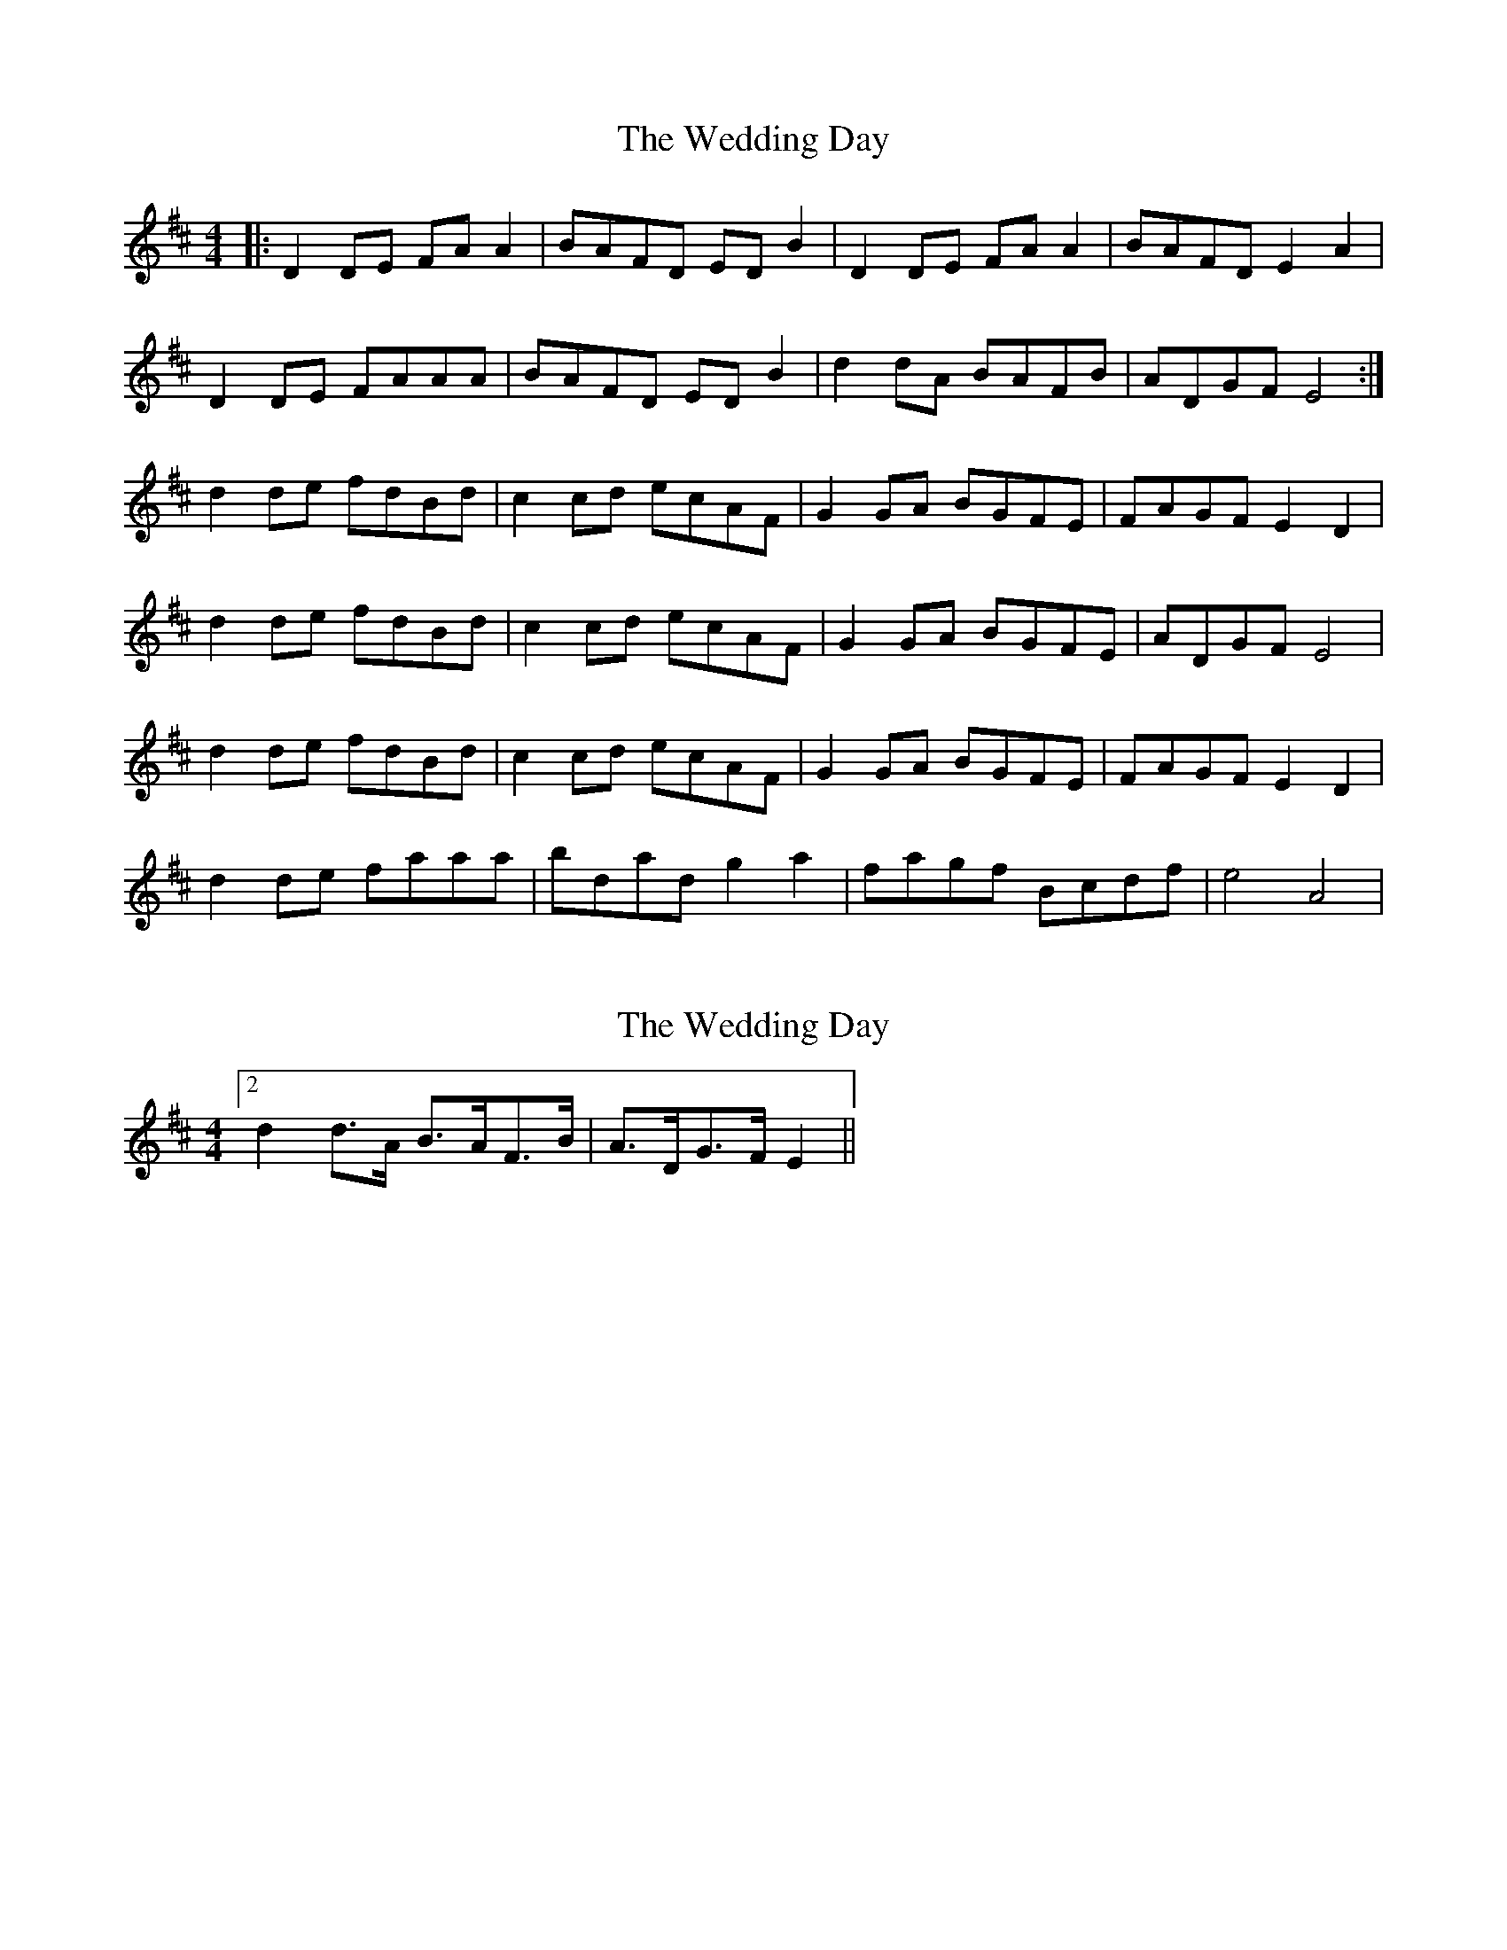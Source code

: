 X: 1
T: Wedding Day, The
Z: zheliu
S: https://thesession.org/tunes/5441#setting5441
R: reel
M: 4/4
L: 1/8
K: Dmaj
|: D2DE FAA2|BAFD EDB2|D2DE FAA2|BAFD E2A2|
D2DE FAAA|BAFD EDB2|d2dA BAFB|ADGF E4:|
d2de fdBd|c2cd ecAF|G2GA BGFE|FAGF E2D2|
d2de fdBd|c2cd ecAF|G2GA BGFE|ADGF E4|
d2de fdBd|c2cd ecAF|G2GA BGFE|FAGF E2D2|
d2de faaa|bdad g2a2|fagf Bcdf|e4 A4|
X: 2
T: Wedding Day, The
Z: ceolachan
S: https://thesession.org/tunes/5441#setting17585
R: reel
M: 4/4
L: 1/8
K: Dmaj
[2 d2 d>A B>AF>B | A>DG>F E2 ||
X: 3
T: Wedding Day, The
Z: ceolachan
S: https://thesession.org/tunes/5441#setting17586
R: reel
M: 4/4
L: 1/8
K: Dmaj
D2 D>E F>A A2 | B>AF>D E>D B2 | D2 D>E F>A A2 | B>AF>D E2 A2 |D>AD>E F>A (3AAA | B>A (3FED E>D B2 | d2 d>A B>AF>B | A>DG>F E2 :|d2 d>e f>d (3Bcd | c2 c>d e>cA>F | G2 G>A B2 (3GFE | F>AG>F (3EFE (3ABc |[1 d2 d>e f>dB>d | c>Ac>d e>cA>F | G>DG>A B>G (3dcB | A>dG>F E2 :|[2 d2 d>e f>a (3aaa | b>da>d g>AA>a | f>a (3agf B>c (3dcB | e>A (3edc d2 |]
